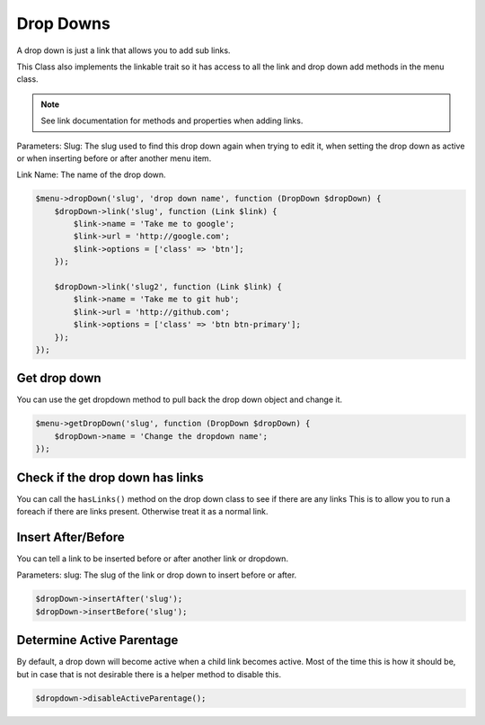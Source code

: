Drop Downs
==========
A drop down is just a link that allows you to add sub links.

This Class also implements the linkable trait so it has access to all the link and drop down add methods in the menu class.

.. note:: See link documentation for methods and properties when adding links.


Parameters:
Slug: The slug used to find this drop down again when trying to edit it, when setting the drop down as active or when
inserting before or after another menu item.

Link Name: The name of the drop down.

.. code::

    $menu->dropDown('slug', 'drop down name', function (DropDown $dropDown) {
        $dropDown->link('slug', function (Link $link) {
            $link->name = 'Take me to google';
            $link->url = 'http://google.com';
            $link->options = ['class' => 'btn'];
        });

        $dropDown->link('slug2', function (Link $link) {
            $link->name = 'Take me to git hub';
            $link->url = 'http://github.com';
            $link->options = ['class' => 'btn btn-primary'];
        });
    });

Get drop down
-------------
You can use the get dropdown method to pull back the drop down object and change it.

.. code::

    $menu->getDropDown('slug', function (DropDown $dropDown) {
        $dropDown->name = 'Change the dropdown name';
    });


Check if the drop down has links
--------------------------------
You can call the ``hasLinks()`` method on the drop down class to see if there are any links
This is to allow you to run a foreach if there are links present. Otherwise treat it as a normal link.


Insert After/Before
-------------------
You can tell a link to be inserted before or after another link or dropdown.

Parameters:
slug: The slug of the link or drop down to insert before or after.

.. code::

    $dropDown->insertAfter('slug');
    $dropDown->insertBefore('slug');

Determine Active Parentage
--------------------------
By default, a drop down will become active when a child link becomes active.  Most of the time this is how it should be, but in case that is not desirable there is a helper method to disable this.

.. code::

    $dropdown->disableActiveParentage();
